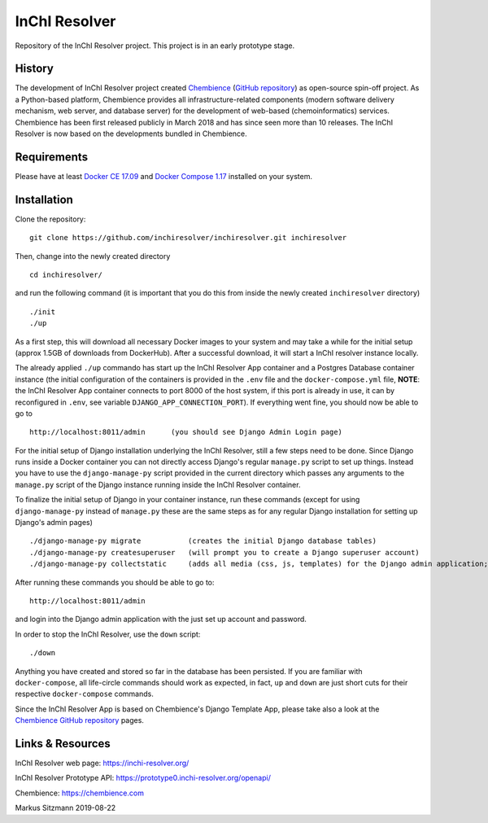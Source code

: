 InChI Resolver 
==============

.. image:: https://circleci.com/gh/chembience/chembience-inchiresolver/tree/master.svg?style=shield
    :target: https://circleci.com/gh/chembience/chembience-inchiresolver/tree/master

.. image:: https://img.shields.io/github/release/inchiresolver/inchiresolver.svg
   :target: https://img.shields.io/github/release/inchiresolver/inchiresolver.svg

.. image:: https://img.shields.io/github/license/inchiresolver/inchiresolver.svg
   :target: https://img.shields.io/github/license/inchiresolver/inchiresolver.svg


Repository of the InChI Resolver project. This project is in an early prototype stage.


History
-------

The development of InChI Resolver project created `Chembience <https://chembience.com/>`_
(`GitHub repository <https://github.com/chembience/chembience>`_) as open-source spin-off project. As a Python-based
platform, Chembience provides all infrastructure-related components (modern software delivery mechanism, web server,
and database server) for the development of web-based (chemoinformatics) services. Chembience has been first
released publicly in March 2018 and has since seen more than 10 releases. The InChI Resolver is now based on
the developments bundled in Chembience.


Requirements
------------

Please have at least `Docker CE 17.09 <https://docs.docker.com/engine/installation/>`_ and `Docker Compose 1.17 <https://docs.docker.com/compose/install/>`_ installed on your system.


Installation
------------

Clone the repository::

    git clone https://github.com/inchiresolver/inchiresolver.git inchiresolver

Then, change into the newly created directory ::

    cd inchiresolver/

and run the following command (it is important that you do this from inside the newly created ``inchiresolver`` directory) ::

    ./init
    ./up

As a first step, this will download all necessary Docker images to your system and may take a while for the
initial setup (approx 1.5GB of downloads from DockerHub). After a successful download, it will start a InChI resolver
instance locally.

The already applied ``./up`` commando has start up the InChI Resolver App container and a Postgres Database container
instance (the initial configuration of the containers is provided in the ``.env`` file and the ``docker-compose.yml``
file, **NOTE**: the InChI Resolver App container connects to port 8000 of the host system, if this port is already in
use, it can by reconfigured in ``.env``, see variable ``DJANGO_APP_CONNECTION_PORT``). If everything went fine, you
should now be able to go to ::

    http://localhost:8011/admin      (you should see Django Admin Login page)

For the initial setup of Django installation underlying the InChI Resolver, still a few steps need to be done. Since
Django runs inside a Docker container you can not directly access Django's regular ``manage.py`` script to set up things.
Instead you have to use the ``django-manage-py`` script provided in the current directory which passes any arguments
to the ``manage.py`` script of the Django instance running inside the InChI Resolver container.

To finalize the initial setup of Django in your container instance, run these commands (except for using ``django-manage-py``
instead of ``manage.py`` these are the same steps as for any regular Django installation for setting up Django's admin pages) ::

    ./django-manage-py migrate           (creates the initial Django database tables)
    ./django-manage-py createsuperuser   (will prompt you to create a Django superuser account)
    ./django-manage-py collectstatic     (adds all media (css, js, templates) for the Django admin application; creates a static/ directory in the django directory)

After running these commands you should be able to go to::

    http://localhost:8011/admin

and login into the Django admin application with the just set up account and password.

In order to stop the InChI Resolver, use the ``down`` script::

    ./down

Anything you have created and stored so far in the database has been persisted. If you are familiar with ``docker-compose``,
all life-circle commands should work as expected, in fact, ``up`` and  ``down`` are just short cuts for their respective
``docker-compose`` commands.

Since the InChI Resolver App is based on Chembience's Django Template App, please take also a look at the `Chembience GitHub repository <https://github.com/chembience/chembience>`_ pages.

Links & Resources
-----------------

InChI Resolver web page: `<https://inchi-resolver.org/>`_


InChI Resolver Prototype API: `<https://prototype0.inchi-resolver.org/openapi/>`_


Chembience: `<https://chembience.com>`_


Markus Sitzmann 2019-08-22

    
